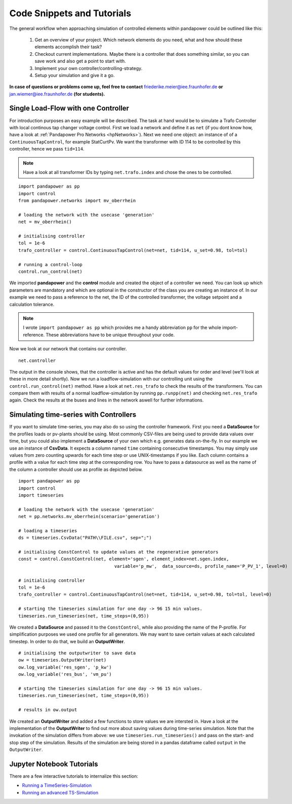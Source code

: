###################################################
Code Snippets and Tutorials
###################################################

.. _control_tutorials:

The general workflow when approaching simulation of controlled elements within pandapower
could be outlined like this:

    1. Get an overview of your project. Which network elements do you need, what and how should these elements accomplish their task?

    2. Checkout current implementations. Maybe there is a controller that does something similar, so you can save work and also get a point to start with.

    3. Implement your own controller/controlling-strategy.

    4. Setup your simulation and give it a go.

**In case of questions or problems come up, feel free to contact** friederike.meier@iee.fraunhofer.de **or**
jan.wiemer@iee.fraunhofer.de **(for students).**

Single Load-Flow with one Controller
====================================
For introduction purposes an easy example will be described.
The task at hand would be to simulate a Trafo Controller with local continous tap changer voltage control.
First we load a network and define it as ``net`` (if you dont know how, have a look at
:ref:`Pandapower Pro Networks <hpNetworks>`). Next we need one object: an instance of
of a ``ContinuousTapControl``, for example StatCurtPv. We want the transformer with ID 114 to be controlled by this controller, hence we pass ``tid=114``.

.. note::
    Have a look at all transformer IDs by typing ``net.trafo.index`` and chose the ones to be controlled.
	
::

    import pandapower as pp
    import control
    from pandapower.networks import mv_oberrhein
    
    # loading the network with the usecase 'generation'
    net = mv_oberrhein()
    
    # initialising controller
    tol = 1e-6
    trafo_controller = control.ContinuousTapControl(net=net, tid=114, u_set=0.98, tol=tol)
    
    # running a control-loop
    control.run_control(net)

We imported **pandapower** and the **control** module and created the object of a controller we need. You can look up which
parameters are mandatory and which are optional in the constructor of the class you are creating
an instance of. In our example we need to pass a reference to the net, the ID of the controlled
transformer, the voltage setpoint and a calculation tolerance.

.. note::
    I wrote ``import pandapower as pp`` which provides me a handy
    abbreviation ``pp`` for the whole import-reference. These abbreviations have to
    be unique throughout your code.

Now we look at our network that contains our controller. ::

    net.controller
    
The output in the console shows, that the controller is active and has the default values for order and level (we'll look at 
these in more detail shortly). 
Now we run a loadflow-simulation with our controlling unit using the ``control.run_control(net)`` method. 
Have a look at ``net.res_trafo`` to check the results of the transformers. You can compare them with results of a normal loadflow-simulation
by running ``pp.runpp(net)`` and checking ``net.res_trafo`` again. Check the results at the buses and lines in the network aswell for further informations.

Simulating time-series with Controllers
=======================================
If you want to simulate time-series, you may also do so using the controller framework. First you need
a **DataSource** for the profiles loads or pv-plants should be using. Most commonly CSV-files are being used
to provide data values over time, but you could also implement a **DataSource** of your own which e.g.
generates data on-the-fly. In our example we use an instance of **CsvData**. It expects a column named
``time`` containing consecutive timestamps. You may simply use values from zero counting upwards for each
time step or use UNIX-timestamps if you like. Each column contains a profile with a value
for each time step at the corresponding row. You have to pass a datasource as well as the name of the column
a controller should use as profile as depicted below.

::

    import pandapower as pp
    import control
    import timeseries
    
    # loading the network with the usecase 'generation'
    net = pp.networks.mv_oberrhein(scenario='generation')
    
    # loading a timeseries
    ds = timeseries.CsvData("PATH\\FILE.csv", sep=";")
    
    # initialising ConstControl to update values at the regenerative generators
    const = control.ConstControl(net, element='sgen', element_index=net.sgen.index, 
					variable='p_mw',  data_source=ds, profile_name='P_PV_1', level=0)

    # initialising controller
    tol = 1e-6
    trafo_controller = control.ContinuousTapControl(net=net, tid=114, u_set=0.98, tol=tol, level=0)
    
    # starting the timeseries simulation for one day -> 96 15 min values.
    timeseries.run_timeseries(net, time_steps=(0,95))


We created a **DataSource** and passed it to the ``ConstControl``, while also providing the name of the
P-profile. For simplification purposes we used one profile for all generators.
We may want to save certain values at each calculated timestep. In order to do that,
we build an **OutputWriter**.

::

    # initialising the outputwriter to save data
    ow = timeseries.OutputWriter(net)
    ow.log_variable('res_sgen', 'p_kw')
    ow.log_variable('res_bus', 'vm_pu')
    
    # starting the timeseries simulation for one day -> 96 15 min values.
    timeseries.run_timeseries(net, time_steps=(0,95))
    
    # results in ow.output

We created an **OutputWriter** and added a few functions to store values we are intersted in. Have a
look at the implementation of the **OutputWriter** to find out more about saving values during time-series
simulation. Note that the invokation of the simulation differs
from above: we use ``timeseries.run_timeseries()`` and pass on the start- and stop step of the simulation. Results of
the simulation are being stored in a pandas dataframe called ``output`` in the ``OutputWriter``.

Jupyter Notebook Tutorials
==========================
There are a few interactive tutorials to internalize this section:


- `Running a TimeSeries-Simulation <https://github.com/e2nIEE/pandapower/blob/develop/tutorials/time_series.ipynb>`_
- `Running an advanced TS-Simulation <https://github.com/e2nIEE/pandapower/blob/develop/tutorials/time_series_advanced_output.ipynb>`_

.. _ownController:

